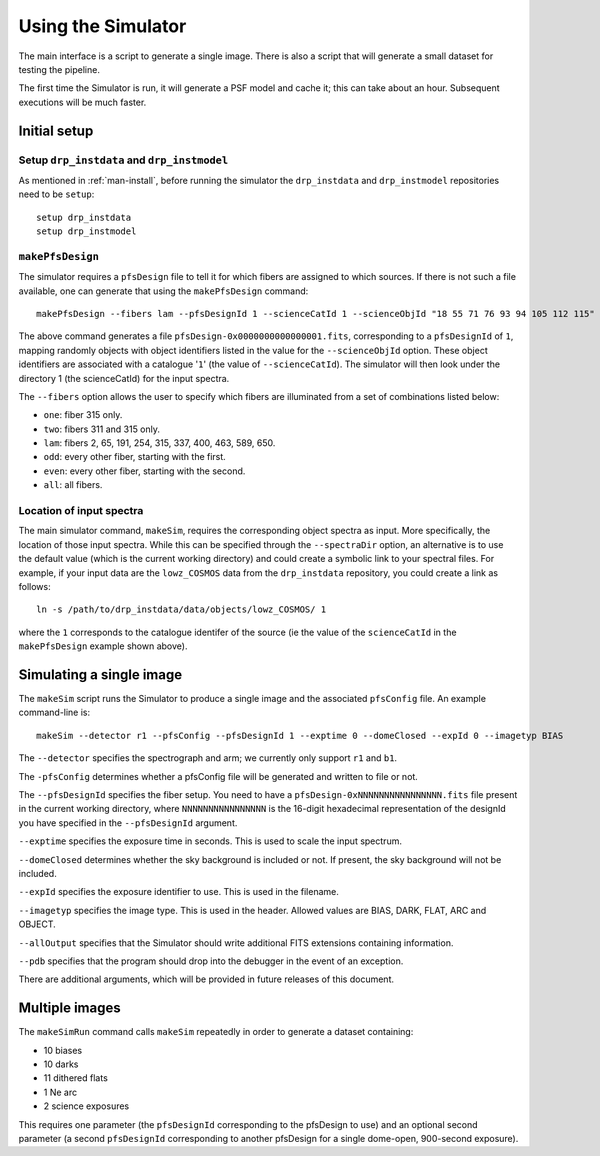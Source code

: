 .. _use:

Using the Simulator
===================

The main interface is a script to generate a single image.
There is also a script that will generate a small dataset
for testing the pipeline.

The first time the Simulator is run, it will generate a PSF model and cache it;
this can take about an hour.
Subsequent executions will be much faster.

Initial setup
-------------

Setup ``drp_instdata`` and ``drp_instmodel``
~~~~~~~~~~~~~~~~~~~~~~~~~~~~~~~~~~~~~~~~~~~~

As mentioned in :ref:`man-install`, before running
the simulator the ``drp_instdata``
and ``drp_instmodel`` repositories need to be ``setup``::

    setup drp_instdata
    setup drp_instmodel


``makePfsDesign``
~~~~~~~~~~~~~~~~~

The simulator requires a ``pfsDesign``
file to tell it for which fibers are assigned to which sources.
If there is not such a file available, one can generate that using the
``makePfsDesign`` command::

    makePfsDesign --fibers lam --pfsDesignId 1 --scienceCatId 1 --scienceObjId "18 55 71 76 93 94 105 112 115"

The above command generates a file ``pfsDesign-0x0000000000000001.fits``,
corresponding to a ``pfsDesignId`` of ``1``,
mapping randomly objects with object identifiers listed
in the value for the ``--scienceObjId`` option.
These object identifiers are associated with a catalogue '``1``'
(the value of ``--scienceCatId``).
The simulator will then look under
the directory 1 (the scienceCatId) for the input spectra.

The ``--fibers`` option allows the user to specify which fibers
are illuminated from a set of combinations listed below:

* ``one``: fiber 315 only.
* ``two``: fibers 311 and 315 only.
* ``lam``: fibers 2, 65, 191, 254, 315, 337, 400, 463, 589, 650.
* ``odd``: every other fiber, starting with the first.
* ``even``: every other fiber, starting with the second.
* ``all``: all fibers.


Location of input spectra
~~~~~~~~~~~~~~~~~~~~~~~~~

The main simulator command, ``makeSim``, requires
the corresponding object spectra
as input. More specifically, the location of those input spectra.
While this can be specified through the ``--spectraDir`` option, an alternative
is to use the default value (which is the current working directory)
and could create a symbolic link to your spectral files.
For example, if your input data are the ``lowz_COSMOS`` data
from the ``drp_instdata`` repository, you could create a link as follows::

    ln -s /path/to/drp_instdata/data/objects/lowz_COSMOS/ 1

where the ``1`` corresponds to the catalogue identifer
of the source (ie the value of the ``scienceCatId``
in the ``makePfsDesign`` example shown above).


Simulating a single image
-------------------------

The ``makeSim`` script runs the Simulator to produce a single image
and the associated ``pfsConfig`` file.
An example command-line is::

    makeSim --detector r1 --pfsConfig --pfsDesignId 1 --exptime 0 --domeClosed --expId 0 --imagetyp BIAS

The ``--detector`` specifies the spectrograph and arm;
we currently only support ``r1`` and ``b1``.

The ``-pfsConfig`` determines whether a pfsConfig file will be
generated and written to file or not.

The ``--pfsDesignId`` specifies the fiber setup. You need to have a
``pfsDesign-0xNNNNNNNNNNNNNNNN.fits`` file present
in the current working directory,
where ``NNNNNNNNNNNNNNNN`` is the 16-digit
hexadecimal representation of the designId you have
specified in the ``--pfsDesignId`` argument.

``--exptime`` specifies the exposure time in seconds.
This is used to scale the input spectrum.

``--domeClosed`` determines whether the sky background is
included or not.
If present, the sky background will not be included.

``--expId`` specifies the exposure identifier to use.
This is used in the filename.

``--imagetyp`` specifies the image type.
This is used in the header. Allowed values are
BIAS, DARK, FLAT, ARC and OBJECT.

``--allOutput`` specifies that the Simulator
should write additional FITS extensions
containing information.

``--pdb`` specifies that the program should drop into the
debugger in the event of an exception.

There are additional arguments, which will be provided in
future releases of this document.

Multiple images
---------------

The ``makeSimRun`` command calls ``makeSim`` repeatedly
in order to generate a dataset containing:

* 10 biases
* 10 darks
* 11 dithered flats
* 1 Ne arc
* 2 science exposures

This requires one parameter (the ``pfsDesignId``
corresponding to the pfsDesign to use) and an optional second parameter
(a second ``pfsDesignId`` corresponding to another pfsDesign for a
single dome-open, 900-second exposure).
